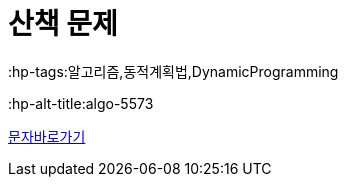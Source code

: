 = 산책 문제
:hp-tags:알고리즘,동적계획법,DynamicProgramming
:hp-alt-title:algo-5573

link:https://www.acmicpc.net/problem/5573[문자바로가기]

